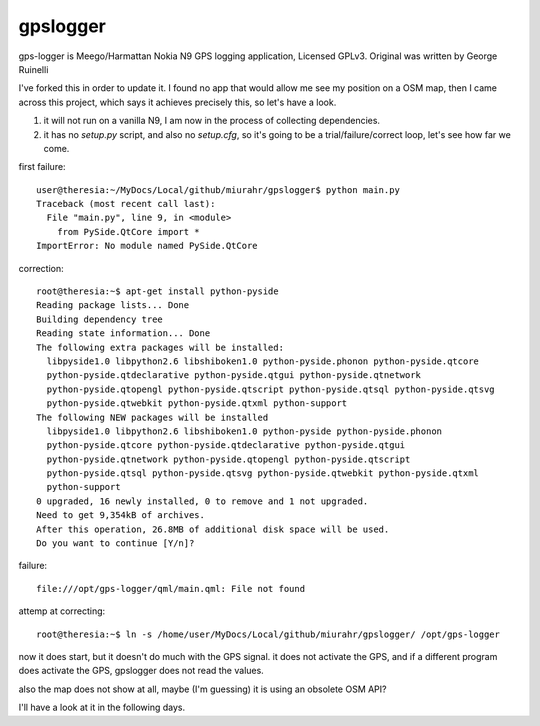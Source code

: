 gpslogger
==========
gps-logger is Meego/Harmattan Nokia N9 GPS logging application, Licensed GPLv3. Original was written by George Ruinelli

I've forked this in order to update it.  I found no app that would allow me see my position on a OSM map,
then I came across this project, which says it achieves precisely this, so let's have a look.

#. it will not run on a vanilla N9, I am now in the process of collecting dependencies.

#. it has no `setup.py` script, and also no `setup.cfg`, so it's going to be a trial/failure/correct loop, let's see how far we come.

first failure::

 user@theresia:~/MyDocs/Local/github/miurahr/gpslogger$ python main.py 
 Traceback (most recent call last):
   File "main.py", line 9, in <module>
     from PySide.QtCore import *
 ImportError: No module named PySide.QtCore

correction::

 root@theresia:~$ apt-get install python-pyside
 Reading package lists... Done
 Building dependency tree       
 Reading state information... Done
 The following extra packages will be installed:
   libpyside1.0 libpython2.6 libshiboken1.0 python-pyside.phonon python-pyside.qtcore
   python-pyside.qtdeclarative python-pyside.qtgui python-pyside.qtnetwork 
   python-pyside.qtopengl python-pyside.qtscript python-pyside.qtsql python-pyside.qtsvg
   python-pyside.qtwebkit python-pyside.qtxml python-support
 The following NEW packages will be installed
   libpyside1.0 libpython2.6 libshiboken1.0 python-pyside python-pyside.phonon 
   python-pyside.qtcore python-pyside.qtdeclarative python-pyside.qtgui 
   python-pyside.qtnetwork python-pyside.qtopengl python-pyside.qtscript
   python-pyside.qtsql python-pyside.qtsvg python-pyside.qtwebkit python-pyside.qtxml
   python-support
 0 upgraded, 16 newly installed, 0 to remove and 1 not upgraded.
 Need to get 9,354kB of archives.
 After this operation, 26.8MB of additional disk space will be used.
 Do you want to continue [Y/n]? 

failure::

  file:///opt/gps-logger/qml/main.qml: File not found 

attemp at correcting::

  root@theresia:~$ ln -s /home/user/MyDocs/Local/github/miurahr/gpslogger/ /opt/gps-logger

now it does start, but it doesn't do much with the GPS signal.  it does not activate the GPS,
and if a different program does activate the GPS, gpslogger does not read the values.

also the map does not show at all, maybe (I'm guessing) it is using an obsolete OSM API?

I'll have a look at it in the following days.
